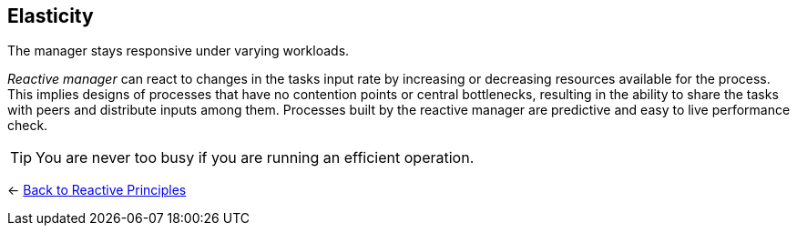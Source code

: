== Elasticity
ifdef::env-vscode[:relfilesuffix: .adoc]

The manager stays responsive under varying workloads.

_Reactive manager_ can react to changes in the tasks input rate by increasing or decreasing resources available for the process. 
This implies designs of processes that have no contention points or central bottlenecks, resulting in the ability to share the tasks with peers and distribute inputs among them. 
Processes built by the reactive manager are predictive and easy to live performance check.

TIP: You are never too busy if you are running an efficient operation.

[#Back_To]
<- link:reactive_principles.adoc[Back to Reactive Principles]